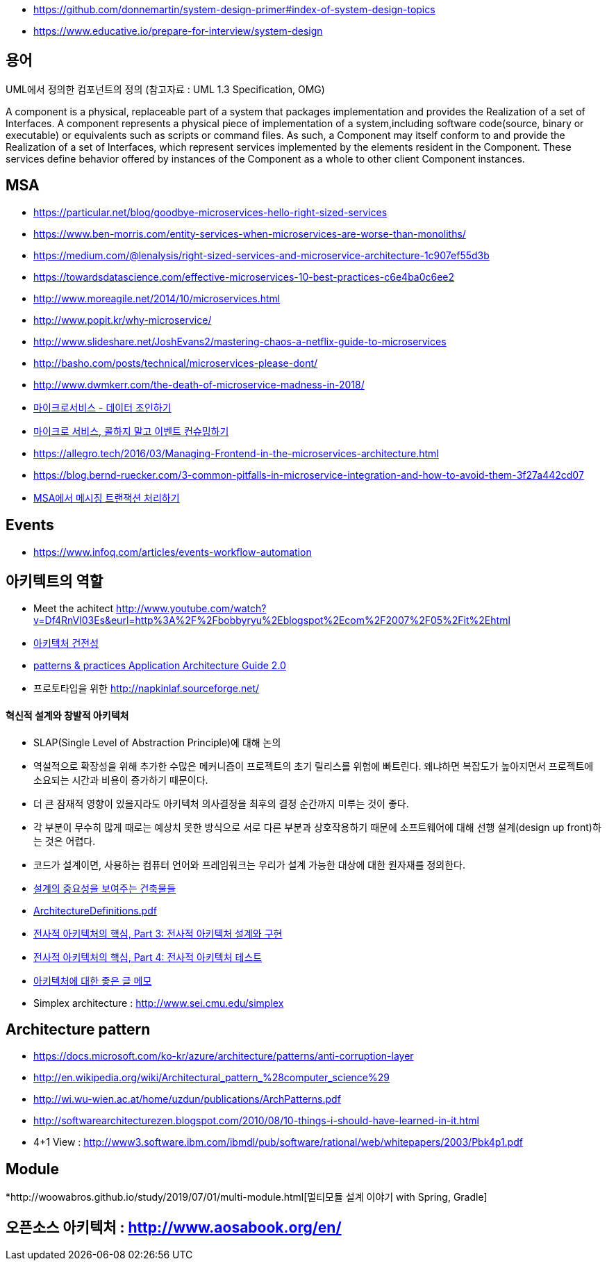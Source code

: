 * https://github.com/donnemartin/system-design-primer#index-of-system-design-topics
* https://www.educative.io/prepare-for-interview/system-design

== 용어
UML에서 정의한 컴포넌트의 정의 (참고자료 : UML 1.3 Specification, OMG)

A component is a physical, replaceable part of a system that packages implementation and provides the Realization of a set of Interfaces.
A component represents a physical piece of implementation of a system,including software code(source, binary or executable) or equivalents such
as scripts or command files. As such, a Component may itself conform to and provide the Realization of a set of Interfaces, which represent services implemented by the elements
resident in the Component. These services define behavior offered by instances of the Component as a whole to other client Component instances.


== MSA
* https://particular.net/blog/goodbye-microservices-hello-right-sized-services
* https://www.ben-morris.com/entity-services-when-microservices-are-worse-than-monoliths/
* https://medium.com/@lenalysis/right-sized-services-and-microservice-architecture-1c907ef55d3b
* https://towardsdatascience.com/effective-microservices-10-best-practices-c6e4ba0c6ee2
* http://www.moreagile.net/2014/10/microservices.html
* http://www.popit.kr/why-microservice/
* http://www.slideshare.net/JoshEvans2/mastering-chaos-a-netflix-guide-to-microservices
* http://basho.com/posts/technical/microservices-please-dont/
* http://www.dwmkerr.com/the-death-of-microservice-madness-in-2018/
* https://baramnemse.github.io/blog/05/[마이크로서비스 - 데이터 조인하기]
* https://baramnemse.github.io/blog/1/[마이크로 서비스, 콜하지 말고 이벤트 컨슈밍하기]
* https://allegro.tech/2016/03/Managing-Frontend-in-the-microservices-architecture.html
* https://blog.bernd-ruecker.com/3-common-pitfalls-in-microservice-integration-and-how-to-avoid-them-3f27a442cd07
* https://www.popit.kr/msa%ec%97%90%ec%84%9c-%eb%a9%94%ec%8b%9c%ec%a7%95-%ed%8a%b8%eb%9e%9c%ec%9e%ad%ec%85%98-%ec%b2%98%eb%a6%ac%ed%95%98%ea%b8%b0/[MSA에서 메시징 트랜잭션 처리하기]

== Events
* https://www.infoq.com/articles/events-workflow-automation


== 아키텍트의 역할
* Meet the achitect http://www.youtube.com/watch?v=Df4RnVl03Es&eurl=http%3A%2F%2Fbobbyryu%2Eblogspot%2Ecom%2F2007%2F05%2Fit%2Ehtml[http://www.youtube.com/watch?v=Df4RnVl03Es&eurl=http%3A%2F%2Fbobbyryu%2Eblogspot%2Ecom%2F2007%2F05%2Fit%2Ehtml]
* http://www.ibm.com/developerworks/kr/library/j-ap07107/index.html[아키텍처 건전성]
* http://www.codeplex.com/AppArchGuide[patterns & practices Application Architecture Guide 2.0]
* 프로토타입을 위한 http://napkinlaf.sourceforge.net/[http://napkinlaf.sourceforge.net/]

==== 혁신적 설계와 창발적 아키텍처
* SLAP(Single Level of Abstraction Principle)에 대해 논의
* 역설적으로 확장성을 위해 추가한 수많은 메커니즘이 프로젝트의 초기 릴리스를 위험에 빠트린다. 왜냐하면 복잡도가 높아지면서 프로젝트에 소요되는 시간과 비용이 증가하기 때문이다.
* 더 큰 잠재적 영향이 있을지라도 아키텍처 의사결정을 최후의 결정 순간까지 미루는 것이 좋다.
* 각 부분이 무수히 많게 때로는 예상치 못한 방식으로 서로 다른 부분과 상호작용하기 때문에 소프트웨어에 대해 선행 설계(design up front)하는 것은 어렵다.
* 코드가 설계이면, 사용하는 컴퓨터 언어와 프레임워크는 우리가 설계 가능한 대상에 대한 원자재를 정의한다.

* http://mbastory.tistory.com/258[설계의 중요성을 보여주는 건축물들]
* http://benelog.springnote.com/pages/348906/attachments/229908[ArchitectureDefinitions.pdf]
* http://www.ibm.com/developerworks/kr/library/ar-enterarch3/[전사적 아키텍처의 핵심, Part 3: 전사적 아키텍처 설계와 구현]
* http://www.ibm.com/developerworks/kr/library/ar-enterarch4/[전사적 아키텍처의 핵심, Part 4: 전사적 아키텍처 테스트]
* http://younghoe.info/1260[아키텍처에 대한 좋은 글 메모]
* Simplex architecture :  http://www.sei.cmu.edu/simplex[http://www.sei.cmu.edu/simplex]

== Architecture pattern
* https://docs.microsoft.com/ko-kr/azure/architecture/patterns/anti-corruption-layer
* http://en.wikipedia.org/wiki/Architectural_pattern_%28computer_science%29[http://en.wikipedia.org/wiki/Architectural_pattern_%28computer_science%29]
* http://wi.wu-wien.ac.at/home/uzdun/publications/ArchPatterns.pdf[http://wi.wu-wien.ac.at/home/uzdun/publications/ArchPatterns.pdf]
* http://softwarearchitecturezen.blogspot.com/2010/08/10-things-i-should-have-learned-in-it.html[http://softwarearchitecturezen.blogspot.com/2010/08/10-things-i-should-have-learned-in-it.html]
* 4+1 View : http://www3.software.ibm.com/ibmdl/pub/software/rational/web/whitepapers/2003/Pbk4p1.pdf[http://www3.software.ibm.com/ibmdl/pub/software/rational/web/whitepapers/2003/Pbk4p1.pdf]  

== Module
*http://woowabros.github.io/study/2019/07/01/multi-module.html[멀티모듈 설계 이야기 with Spring, Gradle]

== 오픈소스 아키텍처 : http://www.aosabook.org/en/[http://www.aosabook.org/en/]  
